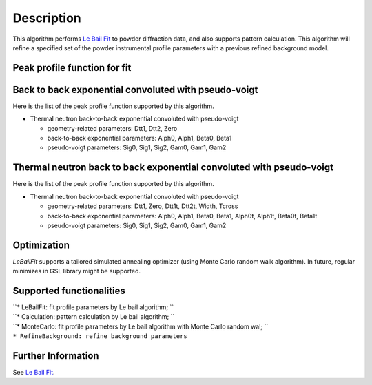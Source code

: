 .. algorithm::

.. summary::

.. alias::

.. properties::

Description
-----------

This algorithm performs `Le Bail Fit <Le Bail Fit>`__ to powder
diffraction data, and also supports pattern calculation. This algorithm
will refine a specified set of the powder instrumental profile
parameters with a previous refined background model.

Peak profile function for fit
#############################

Back to back exponential convoluted with pseudo-voigt
#####################################################

Here is the list of the peak profile function supported by this
algorithm.

-  Thermal neutron back-to-back exponential convoluted with pseudo-voigt

   -  geometry-related parameters: Dtt1, Dtt2, Zero
   -  back-to-back exponential parameters: Alph0, Alph1, Beta0, Beta1
   -  pseudo-voigt parameters: Sig0, Sig1, Sig2, Gam0, Gam1, Gam2

Thermal neutron back to back exponential convoluted with pseudo-voigt
#####################################################################

Here is the list of the peak profile function supported by this
algorithm.

-  Thermal neutron back-to-back exponential convoluted with pseudo-voigt

   -  geometry-related parameters: Dtt1, Zero, Dtt1t, Dtt2t, Width,
      Tcross
   -  back-to-back exponential parameters: Alph0, Alph1, Beta0, Beta1,
      Alph0t, Alph1t, Beta0t, Beta1t
   -  pseudo-voigt parameters: Sig0, Sig1, Sig2, Gam0, Gam1, Gam2

Optimization
############

*LeBailFit* supports a tailored simulated annealing optimizer (using
Monte Carlo random walk algorithm). In future, regular minimizes in GSL
library might be supported.

Supported functionalities
#########################

| ``* LeBailFit: fit profile parameters by Le bail algorithm; ``
| ``* Calculation: pattern calculation by Le bail algorithm; ``
| ``* MonteCarlo: fit profile parameters by Le bail algorithm with Monte Carlo random wal; ``
| ``* RefineBackground: refine background parameters``

Further Information
###################

See `Le Bail Fit <Le Bail Fit>`__.

.. categories::
